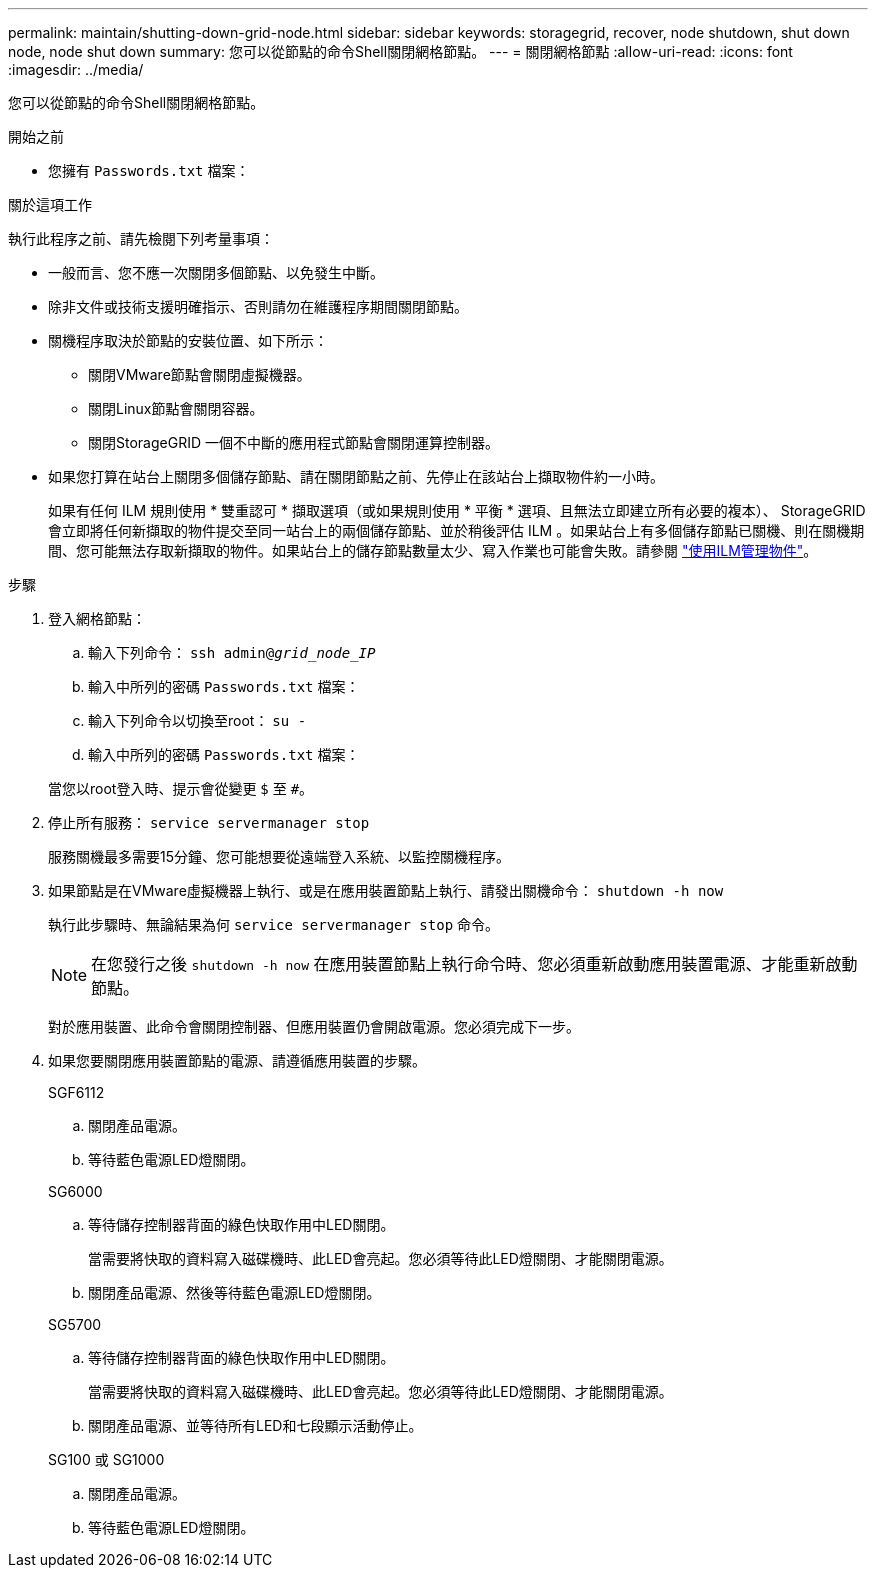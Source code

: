 ---
permalink: maintain/shutting-down-grid-node.html 
sidebar: sidebar 
keywords: storagegrid, recover, node shutdown, shut down node, node shut down 
summary: 您可以從節點的命令Shell關閉網格節點。 
---
= 關閉網格節點
:allow-uri-read: 
:icons: font
:imagesdir: ../media/


[role="lead"]
您可以從節點的命令Shell關閉網格節點。

.開始之前
* 您擁有 `Passwords.txt` 檔案：


.關於這項工作
執行此程序之前、請先檢閱下列考量事項：

* 一般而言、您不應一次關閉多個節點、以免發生中斷。
* 除非文件或技術支援明確指示、否則請勿在維護程序期間關閉節點。
* 關機程序取決於節點的安裝位置、如下所示：
+
** 關閉VMware節點會關閉虛擬機器。
** 關閉Linux節點會關閉容器。
** 關閉StorageGRID 一個不中斷的應用程式節點會關閉運算控制器。


* 如果您打算在站台上關閉多個儲存節點、請在關閉節點之前、先停止在該站台上擷取物件約一小時。
+
如果有任何 ILM 規則使用 * 雙重認可 * 擷取選項（或如果規則使用 * 平衡 * 選項、且無法立即建立所有必要的複本）、 StorageGRID 會立即將任何新擷取的物件提交至同一站台上的兩個儲存節點、並於稍後評估 ILM 。如果站台上有多個儲存節點已關機、則在關機期間、您可能無法存取新擷取的物件。如果站台上的儲存節點數量太少、寫入作業也可能會失敗。請參閱 link:../ilm/index.html["使用ILM管理物件"]。



.步驟
. 登入網格節點：
+
.. 輸入下列命令： `ssh admin@_grid_node_IP_`
.. 輸入中所列的密碼 `Passwords.txt` 檔案：
.. 輸入下列命令以切換至root： `su -`
.. 輸入中所列的密碼 `Passwords.txt` 檔案：


+
當您以root登入時、提示會從變更 `$` 至 `#`。

. 停止所有服務： `service servermanager stop`
+
服務關機最多需要15分鐘、您可能想要從遠端登入系統、以監控關機程序。

. 如果節點是在VMware虛擬機器上執行、或是在應用裝置節點上執行、請發出關機命令： `shutdown -h now`
+
執行此步驟時、無論結果為何 `service servermanager stop` 命令。

+

NOTE: 在您發行之後 `shutdown -h now` 在應用裝置節點上執行命令時、您必須重新啟動應用裝置電源、才能重新啟動節點。

+
對於應用裝置、此命令會關閉控制器、但應用裝置仍會開啟電源。您必須完成下一步。

. 如果您要關閉應用裝置節點的電源、請遵循應用裝置的步驟。
+
[role="tabbed-block"]
====
.SGF6112
--
.. 關閉產品電源。
.. 等待藍色電源LED燈關閉。


--
.SG6000
--
.. 等待儲存控制器背面的綠色快取作用中LED關閉。
+
當需要將快取的資料寫入磁碟機時、此LED會亮起。您必須等待此LED燈關閉、才能關閉電源。

.. 關閉產品電源、然後等待藍色電源LED燈關閉。


--
.SG5700
--
.. 等待儲存控制器背面的綠色快取作用中LED關閉。
+
當需要將快取的資料寫入磁碟機時、此LED會亮起。您必須等待此LED燈關閉、才能關閉電源。

.. 關閉產品電源、並等待所有LED和七段顯示活動停止。


--
.SG100 或 SG1000
--
.. 關閉產品電源。
.. 等待藍色電源LED燈關閉。


--
====

